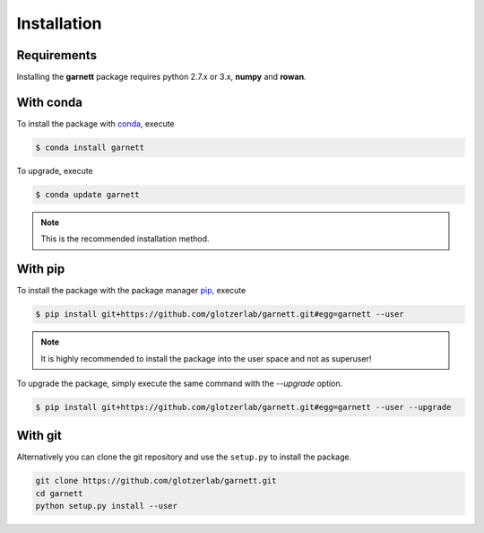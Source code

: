 Installation
============

Requirements
------------

Installing the **garnett** package requires python 2.7.x or 3.x, **numpy** and **rowan**.

With conda
----------

To install the package with conda_, execute

.. code:: bash

    $ conda install garnett

To upgrade, execute

.. code:: bash

    $ conda update garnett

.. _conda: http://conda.pydata.org

.. note::

    This is the recommended installation method.

With pip
--------

To install the package with the package manager pip_, execute

.. _pip: https://docs.python.org/3.5/installing/index.html

.. code:: bash

    $ pip install git+https://github.com/glotzerlab/garnett.git#egg=garnett --user

.. note::
    It is highly recommended to install the package into the user space and not as superuser!

To upgrade the package, simply execute the same command with the `--upgrade` option.

.. code:: bash

    $ pip install git+https://github.com/glotzerlab/garnett.git#egg=garnett --user --upgrade

With git
--------

Alternatively you can clone the git repository and use the ``setup.py`` to install the package.

.. code:: bash

  git clone https://github.com/glotzerlab/garnett.git
  cd garnett
  python setup.py install --user
